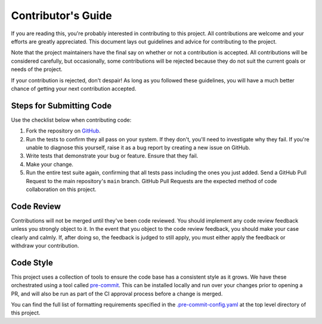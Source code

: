 ===================
Contributor's Guide
===================

If you are reading this, you're probably interested in contributing to this
project. All contributions are welcome and your efforts are greatly
appreciated. This document lays out guidelines and advice for contributing to
the project.

Note that the project maintainers have the final say on whether or not a
contribution is accepted. All contributions will be considered carefully, but
occasionally, some contributions will be rejected because they do not suit the
current goals or needs of the project.

If your contribution is rejected, don't despair! As long as you followed these
guidelines, you will have a much better chance of getting your next
contribution accepted.

Steps for Submitting Code
~~~~~~~~~~~~~~~~~~~~~~~~~

Use the checklist below when contributing code:

1. Fork the repository on `GitHub`_.
2. Run the tests to confirm they all pass on your system. If they don't, you'll
   need to investigate why they fail. If you're unable to diagnose this
   yourself, raise it as a bug report by creating a new issue on GitHub.
3. Write tests that demonstrate your bug or feature. Ensure that they fail.
4. Make your change.
5. Run the entire test suite again, confirming that all tests pass including
   the ones you just added. Send a GitHub Pull Request to the main repository's
   ``main`` branch. GitHub Pull Requests are the expected method of code
   collaboration on this project.

Code Review
~~~~~~~~~~~

Contributions will not be merged until they've been code reviewed. You should
implement any code review feedback unless you strongly object to it. In the
event that you object to the code review feedback, you should make your case
clearly and calmly. If, after doing so, the feedback is judged to still apply,
you must either apply the feedback or withdraw your contribution.

Code Style
~~~~~~~~~~

This project uses a collection of tools to ensure the code base has a
consistent style as it grows. We have these orchestrated using a tool called
`pre-commit`_. This can be installed locally and run over your changes prior
to opening a PR, and will also be run as part of the CI approval process
before a change is merged.

You can find the full list of formatting requirements specified in the
`.pre-commit-config.yaml`_ at the top level directory of this project.

.. _GitHub: https://github.com/savannahghi/idr-client
.. _pre-commit: https://pre-commit.com/
.. _.pre-commit-config.yaml: https://github.com/savannahghi/idr-client/blob/develop/.pre-commit-config.yaml
